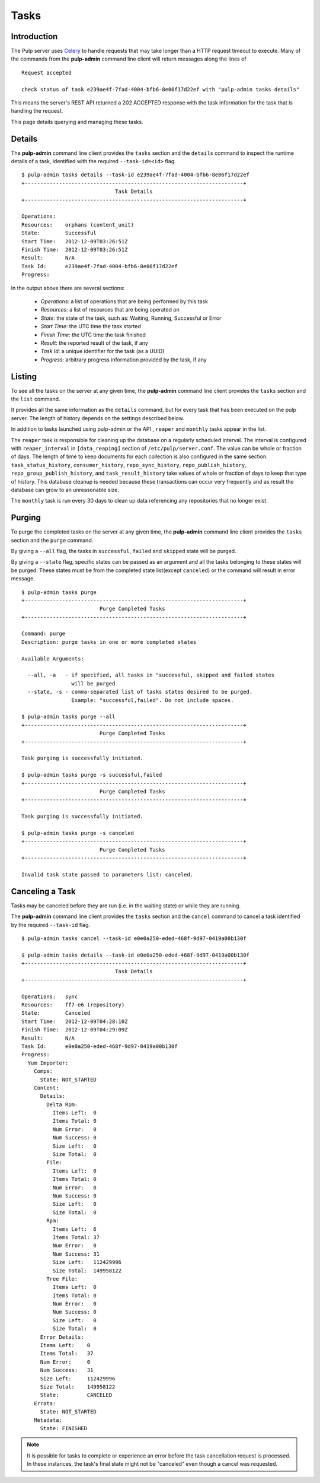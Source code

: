 Tasks
=====


Introduction
------------

The Pulp server uses `Celery <http://www.celeryproject.org>`_ to handle requests that may
take longer than a HTTP request timeout to execute. Many of the commands from the
**pulp-admin** command line client will return messages along the lines of

::

 Request accepted

 check status of task e239ae4f-7fad-4004-bfb6-8e06f17d22ef with "pulp-admin tasks details"

This means the server's REST API returned a 202 ACCEPTED response with the task
information for the task that is handling the request.

This page details querying and managing these tasks.


Details
-------

The **pulp-admin** command line client provides the ``tasks`` section and the
``details`` command to inspect the runtime details of a task, identified with the
required ``--task-id=<id>`` flag.

::

 $ pulp-admin tasks details --task-id e239ae4f-7fad-4004-bfb6-8e06f17d22ef
 +----------------------------------------------------------------------+
                               Task Details
 +----------------------------------------------------------------------+

 Operations:
 Resources:    orphans (content_unit)
 State:        Successful
 Start Time:   2012-12-09T03:26:51Z
 Finish Time:  2012-12-09T03:26:51Z
 Result:       N/A
 Task Id:      e239ae4f-7fad-4004-bfb6-8e06f17d22ef
 Progress:

In the output above there are several sections:

 * *Operations*: a list of operations that are being performed by this task
 * *Resources*: a list of resources that are being operated on
 * *State*: the state of the task, such as: Waiting, Running, Successful or Error
 * *Start Time*: the UTC time the task started
 * *Finish Time*: the UTC time the task finished
 * *Result*: the reported result of the task, if any
 * *Task Id*: a unique identifier for the task (as a UUID)
 * *Progress*: arbitrary progress information provided by the task, if any


Listing
-------

To see all the tasks on the server at any given time, the **pulp-admin**
command line client provides the ``tasks`` section and the ``list`` command.

It provides all the same information as the ``details`` command, but for every task that has been
executed on the pulp server. The length of history depends on the settings described below.

In addition to tasks launched using pulp-admin or the API , ``reaper`` and ``monthly`` tasks appear
in the list.

The ``reaper`` task is responsible for cleaning up the database on a regularly scheduled interval.
The interval is configured with ``reaper_interval`` in ``[data_reaping]`` section of
``/etc/pulp/server.conf``. The value can be whole or fraction of days. The length of time to keep
documents for each collection is also configured in the same section.
``task_status_history``, ``consumer_history``, ``repo_sync_history``, ``repo_publish_history``,
``repo_group_publish_history``, and ``task_result_history`` take values of whole or fraction of
days to keep that type of history. This database cleanup is needed because these transactions can
occur very frequently and as result the database can grow to an unreasonable size.

The ``monthly`` task is run every 30 days to clean up data referencing any repositories that no
longer exist.


Purging
-------

To purge the completed tasks on the server at any given time, the **pulp-admin**
command line client provides the ``tasks`` section and the ``purge`` command.

By giving a ``--all`` flag, the tasks in ``successful``, ``failed`` and ``skipped`` state
will be purged.

By giving a ``--state`` flag, specific states can be passed as an argument and all the
tasks belonging to these states will be purged. These states must be from the completed
state list(except ``canceled``) or the command will result in error message.

::

 $ pulp-admin tasks purge
 +----------------------------------------------------------------------+
                          Purge Completed Tasks
 +----------------------------------------------------------------------+

 Command: purge
 Description: purge tasks in one or more completed states

 Available Arguments:

   --all, -a   - if specified, all tasks in "successful, skipped and failed states
                 will be purged
   --state, -s - comma-separated list of tasks states desired to be purged.
                 Example: "successful,failed". Do not include spaces.

 $ pulp-admin tasks purge --all
 +----------------------------------------------------------------------+
                          Purge Completed Tasks
 +----------------------------------------------------------------------+

 Task purging is successfully initiated.

 $ pulp-admin tasks purge -s successful,failed
 +----------------------------------------------------------------------+
                          Purge Completed Tasks
 +----------------------------------------------------------------------+

 Task purging is successfully initiated.

 $ pulp-admin tasks purge -s canceled
 +----------------------------------------------------------------------+
                          Purge Completed Tasks
 +----------------------------------------------------------------------+

 Invalid task state passed to parameters list: canceled.

Canceling a Task
----------------

Tasks may be canceled before they are run (i.e. in the waiting state) or while
they are running.

The **pulp-admin** command line client provides the ``tasks`` section and the
``cancel`` command to cancel a task identified by the required
``--task-id`` flag.

::

 $ pulp-admin tasks cancel --task-id e0e0a250-eded-468f-9d97-0419a00b130f

 $ pulp-admin tasks details --task-id e0e0a250-eded-468f-9d97-0419a00b130f
 +----------------------------------------------------------------------+
                               Task Details
 +----------------------------------------------------------------------+

 Operations:   sync
 Resources:    ff7-e6 (repository)
 State:        Canceled
 Start Time:   2012-12-09T04:28:10Z
 Finish Time:  2012-12-09T04:29:09Z
 Result:       N/A
 Task Id:      e0e0a250-eded-468f-9d97-0419a00b130f
 Progress:
   Yum Importer:
     Comps:
       State: NOT_STARTED
     Content:
       Details:
         Delta Rpm:
           Items Left:  0
           Items Total: 0
           Num Error:   0
           Num Success: 0
           Size Left:   0
           Size Total:  0
         File:
           Items Left:  0
           Items Total: 0
           Num Error:   0
           Num Success: 0
           Size Left:   0
           Size Total:  0
         Rpm:
           Items Left:  6
           Items Total: 37
           Num Error:   0
           Num Success: 31
           Size Left:   112429996
           Size Total:  149958122
         Tree File:
           Items Left:  0
           Items Total: 0
           Num Error:   0
           Num Success: 0
           Size Left:   0
           Size Total:  0
       Error Details:
       Items Left:    0
       Items Total:   37
       Num Error:     0
       Num Success:   31
       Size Left:     112429996
       Size Total:    149958122
       State:         CANCELED
     Errata:
       State: NOT_STARTED
     Metadata:
       State: FINISHED

.. Note::

   It is possible for tasks to complete or experience an error before the task cancellation request
   is processed. In these instances, the task's final state might not be "canceled" even though a
   cancel was requested.
